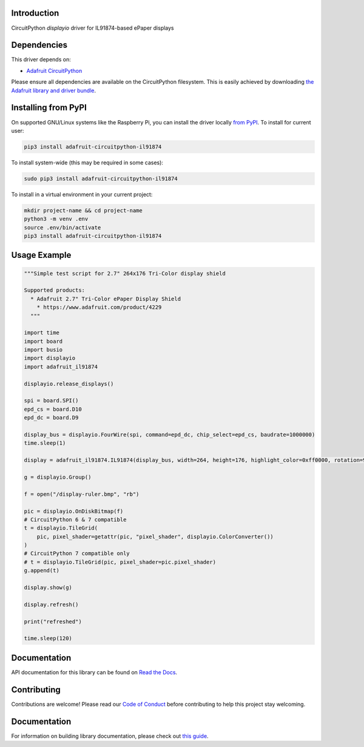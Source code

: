 Introduction
============

.. image:: https://readthedocs.org/projects/adafruit-circuitpython-il91874/badge/?version=latest
    :target: https://docs.circuitpython.org/projects/il91874/en/latest/
    :alt: Documentation Status

.. image:: https://img.shields.io/discord/327254708534116352.svg
    :target: https://adafru.it/discord
    :alt: Discord

.. image:: https://github.com/adafruit/Adafruit_CircuitPython_IL91874/workflows/Build%20CI/badge.svg
    :target: https://github.com/adafruit/Adafruit_CircuitPython_IL91874/actions
    :alt: Build Status

CircuitPython `displayio` driver for IL91874-based ePaper displays


Dependencies
=============
This driver depends on:

* `Adafruit CircuitPython <https://github.com/adafruit/circuitpython>`_

Please ensure all dependencies are available on the CircuitPython filesystem.
This is easily achieved by downloading
`the Adafruit library and driver bundle <https://github.com/adafruit/Adafruit_CircuitPython_Bundle>`_.

Installing from PyPI
=====================

On supported GNU/Linux systems like the Raspberry Pi, you can install the driver locally `from
PyPI <https://pypi.org/project/adafruit-circuitpython-il91874/>`_. To install for current user:

.. code-block:: shell

    pip3 install adafruit-circuitpython-il91874

To install system-wide (this may be required in some cases):

.. code-block:: shell

    sudo pip3 install adafruit-circuitpython-il91874

To install in a virtual environment in your current project:

.. code-block:: shell

    mkdir project-name && cd project-name
    python3 -m venv .env
    source .env/bin/activate
    pip3 install adafruit-circuitpython-il91874

Usage Example
=============

.. code-block:: python

    """Simple test script for 2.7" 264x176 Tri-Color display shield

    Supported products:
      * Adafruit 2.7" Tri-Color ePaper Display Shield
        * https://www.adafruit.com/product/4229
      """

    import time
    import board
    import busio
    import displayio
    import adafruit_il91874

    displayio.release_displays()

    spi = board.SPI()
    epd_cs = board.D10
    epd_dc = board.D9

    display_bus = displayio.FourWire(spi, command=epd_dc, chip_select=epd_cs, baudrate=1000000)
    time.sleep(1)

    display = adafruit_il91874.IL91874(display_bus, width=264, height=176, highlight_color=0xff0000, rotation=90)

    g = displayio.Group()

    f = open("/display-ruler.bmp", "rb")

    pic = displayio.OnDiskBitmap(f)
    # CircuitPython 6 & 7 compatible
    t = displayio.TileGrid(
        pic, pixel_shader=getattr(pic, "pixel_shader", displayio.ColorConverter())
    )
    # CircuitPython 7 compatible only
    # t = displayio.TileGrid(pic, pixel_shader=pic.pixel_shader)
    g.append(t)

    display.show(g)

    display.refresh()

    print("refreshed")

    time.sleep(120)

Documentation
=============

API documentation for this library can be found on `Read the Docs <https://docs.circuitpython.org/projects/il91874/en/latest/>`_.

Contributing
============

Contributions are welcome! Please read our `Code of Conduct
<https://github.com/adafruit/Adafruit_CircuitPython_IL91874/blob/main/CODE_OF_CONDUCT.md>`_
before contributing to help this project stay welcoming.

Documentation
=============

For information on building library documentation, please check out `this guide <https://learn.adafruit.com/creating-and-sharing-a-circuitpython-library/sharing-our-docs-on-readthedocs#sphinx-5-1>`_.
